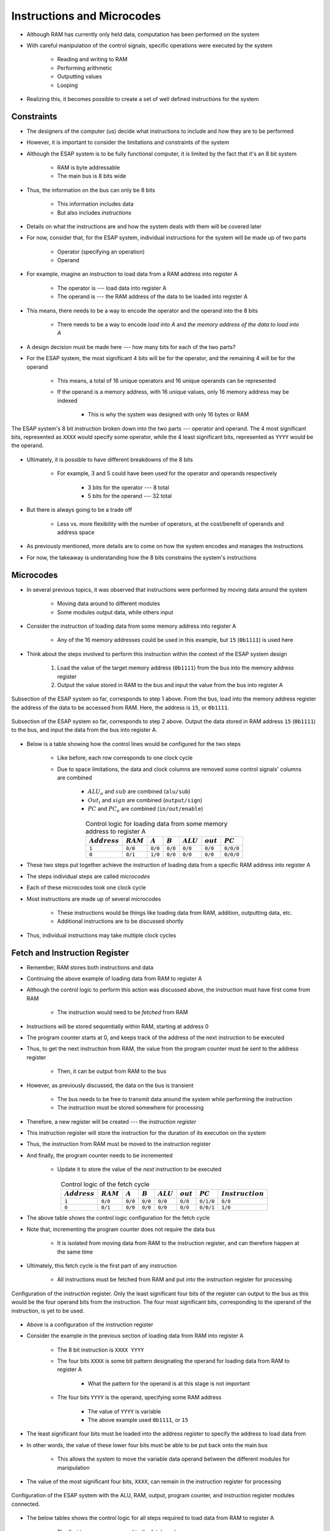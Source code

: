 ===========================
Instructions and Microcodes
===========================

* Although RAM has currently only held data, computation has been performed on the system
* With careful manipulation of the control signals, specific operations were executed by the system

    * Reading and writing to RAM
    * Performing arithmetic
    * Outputting values
    * Looping


* Realizing this, it becomes possible to create a set of well defined instructions for the system



Constraints
===========

* The designers of the computer (us) decide what instructions to include and how they are to be performed
* However, it is important to consider the limitations and constraints of the system

* Although the ESAP system is to be fully functional computer, it is limited by the fact that it's an 8 bit system

    * RAM is byte addressable
    * The main bus is 8 bits wide


* Thus, the information on the bus can only be 8 bits

    * This information includes data
    * But also includes *instructions*


* Details on what the instructions are and how the system deals with them will be covered later
* For now, consider that, for the ESAP system, individual instructions for the system will be made up of two parts

    * Operator (specifying an operation)
    * Operand


* For example, imagine an instruction to load data from a RAM address into register A

    * The operator is --- load data into register A
    * The operand is --- the RAM address of the data to be loaded into register A


* This means, there needs to be a way to encode the operator and the operand into the 8 bits

    * There needs to be a way to encode *load into A* and *the memory address of the data to load into A*


* A design decision must be made here --- how many bits for each of the two parts?

* For the ESAP system, the most significant 4 bits will be for the operator, and the remaining 4 will be for the operand

    * This means, a total of 16 unique operators and 16 unique operands can be represented
    * If the operand is a memory address, with 16 unique values, only 16 memory address may be indexed

        * This is why the system was designed with only 16 bytes or RAM


.. figure:: instruction_operator_operand.png
    :width: 333 px
    :align: center

    The ESAP system's 8 bit instruction broken down into the two parts --- operator and operand. The 4 most significant
    bits, represented as ``XXXX`` would specify some operator, while the 4 least significant bits, represented as
    ``YYYY`` would be the operand.


* Ultimately, it is possible to have different breakdowns of the 8 bits

    * For example, 3 and 5 could have been used for the operator and operands respectively

        * 3 bits for the operator --- 8 total
        * 5 bits for the operand --- 32 total


* But there is always going to be a trade off

    * Less vs. more flexibility with the number of operators, at the cost/benefit of operands and address space


* As previously mentioned, more details are to come on how the system encodes and manages the instructions
* For now, the takeaway is understanding how the 8 bits constrains the system's instructions



Microcodes
==========

* In several previous topics, it was observed that instructions were performed by moving data around the system

    * Moving data around to different modules
    * Some modules output data, while others input


* Consider the instruction of loading data from some memory address into register A

    * Any of the 16 memory addresses could be used in this example, but ``15`` (``0b1111``) is used here


* Think about the steps involved to perform this instruction within the context of the ESAP system design

    #. Load the value of the target memory address (``0b1111``) from the bus into the memory address register
    #. Output the value stored in RAM to the bus and input the value from the bus into register A


.. figure:: esap_in_memory_register.png
    :width: 666 px
    :align: center

    Subsection of the ESAP system so far, corresponds to step 1 above. From the bus, load into the memory address
    register the address of the data to be accessed from RAM. Here, the address is ``15``, or ``0b1111``.


.. figure:: esap_out_ram_in_register_a.png
    :width: 666 px
    :align: center

    Subsection of the ESAP system so far, corresponds to step 2 above. Output the data stored in RAM address ``15``
    (``0b1111``) to the bus, and input the data from the bus into register A.


* Below is a table showing how the control lines would be configured for the two steps

    * Like before, each row corresponds to one clock cycle
    * Due to space limitations, the data and clock columns are removed some control signals' columns are combined

        * :math:`ALU_{o}` and :math:`sub` are combined (``alu/sub``)
        * :math:`Out_{i}` and :math:`sign` are combined (``output/sign``)
        * :math:`PC` and :math:`PC_{e}` are combined (``in/out/enable``)


.. list-table:: Control logic for loading data from some memory address to register A
    :widths: auto
    :align: center
    :header-rows: 1

    * - :math:`Address`
      - :math:`RAM`
      - :math:`A`
      - :math:`B`
      - :math:`ALU`
      - :math:`out`
      - :math:`PC`
    * - ``1``
      - ``0/0``
      - ``0/0``
      - ``0/0``
      - ``0/0``
      - ``0/0``
      - ``0/0/0``
    * - ``0``
      - ``0/1``
      - ``1/0``
      - ``0/0``
      - ``0/0``
      - ``0/0``
      - ``0/0/0``


* These two steps put together achieve the instruction of loading data from a specific RAM address into register A
* The steps individual steps are called *microcodes*
* Each of these microcodes took one clock cycle

* Most instructions are made up of several microcodes

    * These instructions would be things like loading data from RAM, addition, outputting data, etc.
    * Additional instructions are to be discussed shortly


* Thus, individual instructions may take multiple clock cycles



Fetch and Instruction Register
==============================

* Remember, RAM stores both instructions and data
* Continuing the above example of loading data from RAM to register A
* Although the control logic to perform this action was discussed above, the instruction must have first come from RAM

    * The instruction would need to be *fetched* from RAM


* Instructions will be stored sequentially within RAM, starting at address 0
* The program counter starts at 0, and keeps track of the address of the next instruction to be executed
* Thus, to get the next instruction from RAM, the value from the program counter must be sent to the address register

    * Then, it can be output from RAM to the bus


* However, as previously discussed, the data on the bus is transient

    * The bus needs to be free to transmit data around the system while performing the instruction
    * The instruction must be stored somewhere for processing


* Therefore, a new register will be created --- the *instruction register*
* This instruction register will store the instruction for the duration of its execution on the system
* Thus, the instruction from RAM must be moved to the instruction register
* And finally, the program counter needs to be incremented

    * Update it to store the value of the *next* instruction to be executed


.. list-table:: Control logic of the fetch cycle
    :widths: auto
    :align: center
    :header-rows: 1

    * - :math:`Address`
      - :math:`RAM`
      - :math:`A`
      - :math:`B`
      - :math:`ALU`
      - :math:`out`
      - :math:`PC`
      - :math:`Instruction`
    * - ``1``
      - ``0/0``
      - ``0/0``
      - ``0/0``
      - ``0/0``
      - ``0/0``
      - ``0/1/0``
      - ``0/0``
    * - ``0``
      - ``0/1``
      - ``0/0``
      - ``0/0``
      - ``0/0``
      - ``0/0``
      - ``0/0/1``
      - ``1/0``


* The above table shows the control logic configuration for the fetch cycle
* Note that, incrementing the program counter does not require the data bus

    * It is isolated from moving data from RAM to the instruction register, and can therefore happen at the same time


* Ultimately, this fetch cycle is the first part of any instruction

    * All instructions must be fetched from RAM and put into the instruction register for processing


.. figure:: instruction_register.png
    :width: 500 px
    :align: center

    Configuration of the instruction register. Only the least significant four bits of the register can output to the
    bus as this would be the four operand bits from the instruction. The four most significant bits, corresponding to
    the operand of the instruction, is yet to be used.


* Above is a configuration of the instruction register
* Consider the example in the previous section of loading data from RAM into register A

    * The 8 bit instruction is ``XXXX YYYY``
    * The four bits ``XXXX`` is some bit pattern designating the operand for loading data from RAM to register A

        * What the pattern for the operand is at this stage is not important


    * The four bits ``YYYY`` is the operand, specifying some RAM address

        * The value of ``YYYY`` is variable
        * The above example used ``0b1111``, or ``15``


* The least significant four bits must be loaded into the address register to specify the address to load data from
* In other words, the value of these lower four bits must be able to be put back onto the main bus

    * This allows the system to move the variable data operand between the different modules for manipulation


* The value of the most significant four bits, ``XXXX``, can remain in the instruction register for processing

.. figure:: esap_alu_ram_output_pc_instruction.png
    :width: 666 px
    :align: center

    Configuration of the ESAP system with the ALU, RAM, output, program counter, and instruction register modules
    connected.


* The below tables shows the control logic for all steps required to load data from RAM to register A

    * The first two rows correspond to the fetch cycle
    * The second two corresponds to loading data from RAM to register A


* This table is almost a concatenation of the two previous tables

    * The only difference is that the control logic for the instruction register is present for both parts

        * The fetch part and the loading data from RAM to register A
        * It was not present in the first table showing the control logic for loading data from RAM to register A


.. list-table:: Control logic of the fetch cycle and the loading of data from some memory address into register A
    :widths: auto
    :align: center
    :header-rows: 1

    * - :math:`Address`
      - :math:`RAM`
      - :math:`A`
      - :math:`B`
      - :math:`ALU`
      - :math:`out`
      - :math:`PC`
      - :math:`Instruction`
    * - ``1``
      - ``0/0``
      - ``0/0``
      - ``0/0``
      - ``0/0``
      - ``0/0``
      - ``0/1/0``
      - ``0/0``
    * - ``0``
      - ``0/1``
      - ``0/0``
      - ``0/0``
      - ``0/0``
      - ``0/0``
      - ``0/0/1``
      - ``1/0``
    * - ``1``
      - ``0/0``
      - ``0/0``
      - ``0/0``
      - ``0/0``
      - ``0/0``
      - ``0/0/0``
      - ``0/1``
    * - ``0``
      - ``0/1``
      - ``1/0``
      - ``0/0``
      - ``0/0``
      - ``0/0``
      - ``0/0/0``
      - ``0/0``



Instruction Set
===============



For Next Time
=============

* Something?


